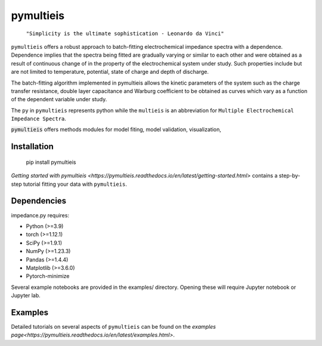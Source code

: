 pymultieis
=============

   ``"Simplicity is the ultimate sophistication - Leonardo da Vinci"``

``pymultieis`` offers a robust approach to batch-fitting electrochemical impedance spectra with a dependence.
Dependence implies that the spectra being fitted are gradually varying or similar to each other
and were obtained as a result of continuous change of in the property of the electrochemical system under study.
Such properties include but are not limited to temperature, potential, state of charge and depth of discharge.

The batch-fitting algorithm implemented in pymultieis allows the kinetic parameters of the system
such as the charge transfer resistance, double layer capacitance and Warburg coefficient to be obtained
as curves which vary as a function of the dependent variable under study.

The ``py`` in ``pymultieis`` represents python while the ``multieis`` is an abbreviation for ``Multiple Electrochemical Impedance Spectra``.

:code:`pymultieis` offers methods modules for model fiting, model validation, visualization,


Installation
*************

   pip install pymultieis

`Getting started with pymultieis <https://pymultieis.readthedocs.io/en/latest/getting-started.html>` contains a step-by-step tutorial
fitting your data with ``pymultieis``.

Dependencies
**************

impedance.py requires:

-   Python (>=3.9)
-   torch (>=1.12.1)
-   SciPy (>=1.9.1)
-   NumPy (>=1.23.3)
-   Pandas (>=1.4.4)
-   Matplotlib (>=3.6.0)
-   Pytorch-minimize


Several example notebooks are provided in the examples/ directory.
Opening these will require Jupyter notebook or Jupyter lab.

Examples
*********************

Detailed tutorials on several aspects of ``pymultieis`` can be found on the `examples page<https://pymultieis.readthedocs.io/en/latest/examples.html>`.

